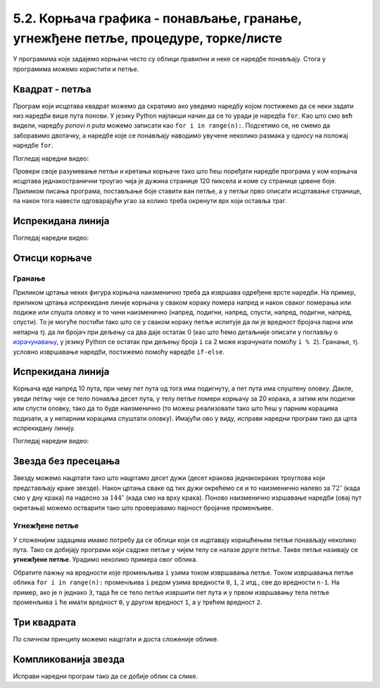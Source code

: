 5.2. Корњача графика - понављање, гранање, угнежђене петље, процедуре, торке/листе
##################################################################################


У програмима које задајемо корњачи често су облици правилни и неке се
наредбе понављају. Стога у програмима можемо користити и
петље. 

Квадрат - петља
'''''''''''''''
.. level:: 1
	   
.. questionnote::

   Исправи наредни програм тако да корњача црта квадрат чија је
   страница дугачка 100 корака.

Програм који исцртава квадрат можемо да скратимо ако уведемо наредбу
којом постижемо да се неки задати низ наредби више пута понови. 
У језику Python најлакши начин да се то уради је
наредба ``for``.  Као што смо већ видели, наредбу *ponovi n puta*
можемо записати као ``for i in range(n):``. Подсетимо се, не смемо да
заборавимо двотачку, а наредбе које се понављају наводимо увучене
неколико размака у односу на положај наредбе ``for``.
   
.. activecode:: корњача_квадрат_петља
   :nocodelens:

   import turtle
   for i in range(0):        # ponovi 4 puta:
       turtle.forward(0)     #   idi napred 100 koraka
       turtle.left(0)        #   okreni se nalevo za 90 stepeni

Погледај наредни видео:

.. ytpopup:: d1vAfYFq-l8
    :width: 735
    :height: 415
    :align: center


Провери своје разумевање петљи и кретања корњаче тако што ћеш поређати наредбе програма
у ком корњача исцртава једнакостранични троугао чија је дужина странице 120 пиксела и коме су странице црвене боје. Приликом писања програма, постављање боје ставити ван петље, а у петљи прво
описати исцртавање странице, па након тога навести одговарајући угао за колико треба окренути врх који оставља траг.

.. parsonsprob:: троугао_ређање

   Поређај делове кода тако да представљају исправно решење овог задатка.
   -----
   import turtle
   =====
   turtle.color("red")
   =====
   for i in range(3):
   =====
      turtle.forward(100)
   =====
      turtle.left(120)

       
Испрекидана линија
''''''''''''''''''
.. level:: 1

.. questionnote::

   У једном од претходних задатака нацртали смо испрекидану линију
   тако што смо много пута понављали исте наредбе. Скрати претходни
   програм коришћењем петље тако што ћеш нацртати испрекидану линију
   која се састоји од пет делова.

.. activecode:: испрекидана_линија
   :nocodelens:
   :enablecopy:
   :playtask:

   import turtle
   for i in range(5):
                                  # idi napred 20 koraka
                                  # podigni olovku
                                  # idi napred 20 koraka
                                  # spusti olovku
   ====
   import turtle
   for i in range(5):
       turtle.forward(20)           # idi napred 20 koraka
       turtle.penup()               # podigni olovku
       turtle.forward(20)           # idi napred 20 koraka
       turtle.pendown()             # spusti olovku


Погледај наредни видео:

.. ytpopup:: JeoAB84nG7w
    :width: 735
    :height: 415
    :align: center


Отисци корњаче
''''''''''''''
.. level:: 1

.. questionnote::
   
   Напиши програм који коришћењем понављања исцртава 5 отисака корњаче
   размакнутих по 30 пиксела. Напиши програм без коришћења петље, а
   затим га скрати коришћењем петље.


.. activecode:: пет_отисака_корњаче
   :nocodelens:
   :enablecopy:
   :playtask:

   import turtle
   ====
   import turtle
   turtle.penup()
   turtle.shape("turtle")
   for i in range(5):
       turtle.stamp()
       turtle.forward(30)


       


Гранање
-------

Приликом цртања неких фигура корњача наизменично треба да извршава
одређене врсте наредби. На пример, приликом цртања испрекидане линије
корњача у сваком кораку помера напред и након сваког померања или
подиже или спушта оловку и то чини наизменично (напред, подигни,
напред, спусти, напред, подигни, напред, спусти). То је могуће постићи
тако што се у сваком кораку петље испитује да ли је вредност бројача
парна или непарна тј. да ли бројач при дељењу са два даје остатак 0 (као што
ћемо детаљније описати у поглављу о `израчунавању
<../Izracunavanje/toctree.html>`_, у језику Python се остатак при
дељењу броја ``i`` са 2 може израчунати помоћу ``i % 2``). Гранање,
тј. условно извршавање наредби, постижемо помоћу наредбе ``if-else``.

Испрекидана линија
''''''''''''''''''
.. level:: 2

.. questionnote::	   

   Нацртај поново испрекидану линију, али овај пут коришћењем гранања.

Корњача иде напред 10 пута, при чему пет пута од тога има подигнуту, а
пет пута има спуштену оловку. Дакле, уведи петљу чије се тело понавља
десет пута, у телу петље помери корњачу за 20 корака, а затим или
подигни или спусти оловку, тако да то буде наизменично (то можеш
реализовати тако што ћеш у парним корацима подизати, а у непарним
корацима спуштати оловку). Имајући ово у виду, исправи наредни програм
тако да црта испрекидану линију.

.. activecode:: испрекидана_линија_1
   :nocodelens:
   :enablecopy:
   :playtask:

   import turtle
   for i in range(0):
       turtle.forward(0)
       if True:
           turtle.penup()
       else:
           turtle.pendown()
   ====
   import turtle
   for i in range(10):
       turtle.forward(20)
       if i % 2 == 0:
           turtle.penup()
       else:
           turtle.pendown()   

Погледај наредни видео:

.. ytpopup:: 8N1mQD16w74
    :width: 735
    :height: 415
    :align: center
  
Звезда без пресецања
''''''''''''''''''''
.. level:: 2

.. questionnote::

   Напиши програм у којем корњача црта звезду без цртања унутрашњег
   петогула, као на следећој слици.

   .. image:: ../../_images/kornjaca-zvezda.png
      :align: center

Звезду можемо нацртати тако што нацртамо десет дужи (десет кракова
једнакокраких троуглова који представљају краке звезде). Након цртања
сваке од тих дужи окрећемо се и то наизменично налево за
:math:`72^\circ` (када смо у дну крака) па надесно за
:math:`144^\circ` (када смо на врху крака). Поново наизменично
изршавање наредби (овај пут окретања) можемо остварити тако што
проверавамо парност бројачке променљиве.
     
.. activecode:: корњача_петокрака_1
   :nocodelens:
   :enablecopy:

   import turtle
   for i in range(10):        # ponovi 10 puta:
       turtle.forward(40)     #    idi napred 40 koraka
       if ???:                #    ako je vrednost brojaca i paran broj:
           turtle.???         #       okrneni se ulevo za 72 stepena
       else:                  #    u suprotnom:
           turtle.???         #       okreni se udesno za 144 stepena



Угнежђене петље
---------------

У сложенијим задацима имамо потребу да се облици који се ицртавају
коришћењем петљи понављају неколико пута. Тако се добијају програми
који садрже петље у чијем телу се налазе друге петље. Такве петље
називају се **угнежђене петље**. Урадимо неколико примера овог облика.


Обратите пажњу на вредности које промењљива ``i`` узима током извршавања петље.
Током извршавања петље облика ``for i in range(n):`` променљива ``i``
редом узима вредности ``0``, ``1``, ``2`` итд., све до вредности
``n-1``. На пример, ако је ``n`` једнако ``3``, тада ће се тело петље
извршити пет пута и у првом извршавању тела петље променљива ``i`` ће
имати вредност ``0``, у другом вредност ``1``, а у трећем вредност
``2``.

Три квадрата
''''''''''''
.. level:: 2
	   
.. questionnote::

   Напиши програм којим корњача црта мало сложенији облик који се
   састоји од три квадрата, ротираних за по 120 степени један у односу
   на други, као на слици.

.. image:: ../../_images/3_kvadrata.png
      :align: center

.. activecode:: полигони_угнежђена_петља
   :nocodelens:
   :enablecopy:

   import turtle

   for i in range(3):
       for j in range(4):
           turtle.forward(50)
	   turtle.right(90)
       turtle.right(120)

По сличном принципу можемо нацртати и доста сложеније облике.

Компликованија звезда
'''''''''''''''''''''
.. level:: 3

.. questionnote::

   Напиши програм у којем корњача црта звездицу приказану на слици.
   Она се састоји од 20 троуглова чија је страница дугачка 60 корака,
   који су распоређени око правилног двадесетоугла чија је дужина
   странице 10 корака.

   .. image:: ../../_images/kornjaca-komplikovana-zvezda.png
      :align: center

Исправи наредни програм тако да се добије облик са слике.
	      
.. activecode:: полигони_угнежђена_петља_1
   :nocodelens:
   :enablecopy:
   :playtask:

   import turtle
   m = 20
   n = 3
   turtle.speed(0)
   for i in range(0):
       turtle.color("red")
       for j in range(0):
           turtle.forward(0)
           turtle.left(0)
       turtle.color("black")
       turtle.forward(0)
       turtle.left(0)
   ====
   import turtle
   m = 20
   n = 3
   turtle.speed(0)
   for i in range(m):
       turtle.color("red")
       for j in range(n):
           turtle.forward(60)
	   turtle.left(360/n)
       turtle.color("black")
       turtle.forward(10)
       turtle.left(360/m)
         

.. questionnote::

   Напиши програм који исцртава десет квадрата који имају заједничко
   доње лево теме и чије су дужине страница редом 10, 20, 30, 40 и
   тако даље.

.. activecode:: квадрати
   :nocodelens:
   :enablecopy:
   :playtask:

   import turtle
   n = 10
   for i in range(10):
       a = 10*i + 10
       ???
   ====
   import turtle
   n = 10
   for i in range(10):
       a = 10*i + 10
       for i in range(4):
           turtle.forward(a)
           turtle.left(90)
       

